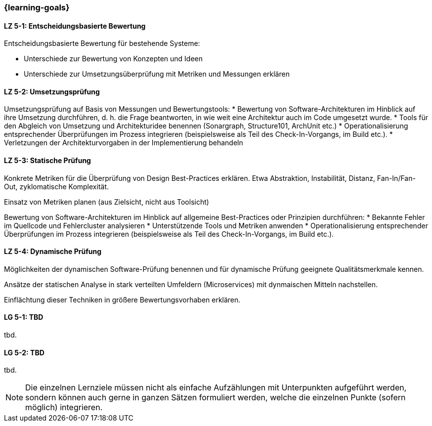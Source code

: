 === {learning-goals}


// tag::DE[]
[[LZ-5-1]]
==== LZ 5-1: Entscheidungsbasierte Bewertung

Entscheidungsbasierte Bewertung für bestehende Systeme:

* Unterschiede zur Bewertung von Konzepten und Ideen
* Unterschiede zur Umsetzungsüberprüfung mit Metriken und Messungen erklären

[[LZ-5-2]]
==== LZ 5-2: Umsetzungsprüfung

Umsetzungsprüfung auf Basis von Messungen und Bewertungstools:
* Bewertung von Software-Architekturen im Hinblick auf ihre Umsetzung durchführen, d. h. die Frage beantworten, in wie weit eine Architektur auch im Code umgesetzt wurde.
* Tools für den Abgleich von Umsetzung und Architekturidee benennen (Sonargraph, Structure101, ArchUnit etc.)
* Operationalisierung entsprechender Überprüfungen im Prozess integrieren (beispielsweise als Teil des Check-In-Vorgangs, im Build etc.).
* Verletzungen der Architekturvorgaben in der Implementierung behandeln

[[LZ-5-3]]
==== LZ 5-3: Statische Prüfung

Konkrete Metriken für die Überprüfung von Design Best-Practices erklären. Etwa Abstraktion, Instabilität, Distanz, Fan-In/Fan-Out, zyklomatische Komplexität.

Einsatz von Metriken planen (aus Zielsicht, nicht aus Toolsicht)

Bewertung von Software-Architekturen im Hinblick auf allgemeine Best-Practices oder Prinzipien durchführen:
* Bekannte Fehler im Quellcode und Fehlercluster analysieren
* Unterstützende Tools und Metriken anwenden
* Operationalisierung entsprechender Überprüfungen im Prozess integrieren (beispielsweise als Teil des Check-In-Vorgangs, im Build etc.).

[[LZ-5-4]]
==== LZ 5-4: Dynamische Prüfung

Möglichkeiten der dynamischen Software-Prüfung benennen und für dynamische Prüfung geeignete Qualitätsmerkmale kennen.

Ansätze der statischen Analyse in stark verteilten Umfeldern (Microservices) mit dynmaischen Mitteln nachstellen.

Einflächtung dieser Techniken in größere Bewertungsvorhaben erklären.

// end::DE[]

// tag::EN[]
[[LG-5-1]]
==== LG 5-1: TBD
tbd.

[[LG-5-2]]
==== LG 5-2: TBD
tbd.
// end::EN[]

// tag::REMARK[]
[NOTE]
====
Die einzelnen Lernziele müssen nicht als einfache Aufzählungen mit Unterpunkten aufgeführt werden, sondern können auch gerne in ganzen Sätzen formuliert werden, welche die einzelnen Punkte (sofern möglich) integrieren.
====
// end::REMARK[]
